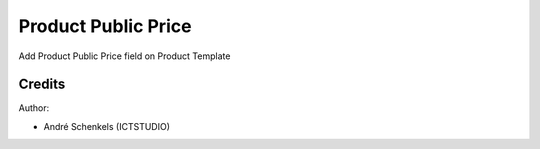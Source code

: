Product Public Price
===========================================
Add Product Public Price field on Product Template

Credits
-------

Author:

* André Schenkels (ICTSTUDIO)
